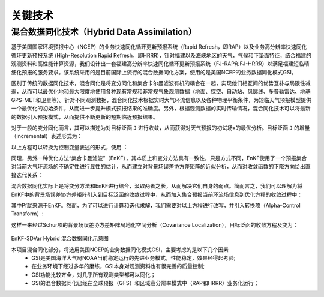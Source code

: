 关键技术
========

混合数据同化技术（Hybrid Data Assimilation）
------------------------------------------

基于美国国家环境预报中心（NCEP）的业务快速同化循环更新预报系统（Rapid Refresh，即RAP）以及业务高分辨率快速同化循环更新预报系统 (High-Resolution Rapid Refresh，即HRRR)，针对福建以及海峡地区的天气，气候和下垫面特征，结合福建的观测资料和高性能计算资源，我们设计出一套福建高分辨率快速同化循环更新预报系统（FJ-RAP和FJ-HRRR）以满足福建短临精细化预报的服务要求。该系统采用的是目前国际上流行的混合数据同化方案，使用的是美国NCEP的业务数据同化模式GSI。

区别于传统的数据同化技术，混合同化是将变分同化和集合卡尔曼滤波有机的耦合在一起，实现他们相互间的优势互补与局限性减弱，从而可以最优化地和最大限度地使用各种现有常规和非常规气象观测数据（地面、探空、自动站、风廓线、多普勒雷达、地基GPS-MET和卫星等）。针对不同观测数据，混合同化技术根据实时大气环流信息以及各种物理平衡条件，为短临天气预报模型提供一个最优化的初始条件，从而进一步提升模式预报结果的准确度。另外，根据观测数据的实时传输情况，混合同化技术可以将最新的数据引入预报模式，从而提供不断更新的短期临近预报结果。

对于一般的变分同化而言，其可以描述为对目标泛函 ``J`` 进行收敛，从而获得对天气预报的初试场x的最优分析。目标泛函 ``J`` 的增量（incremental）表述形式为：
 
以上方程可以转换为控制变量表述的形式，使用  ：
 
同理，另外一种优化方法“集合卡曼滤波”（EnKF），其本质上和变分方法具有一致性，只是方式不同，EnKF使用了一个预报集合对当前大气环流场的不确定性进行显性的估计，从而建立对背景场误差协方差矩阵的近似分析，从而对收敛函数的下降方向给出直接迭代关系：
 
 
 
混合数据同化实际上是将变分方法和EnKF进行结合，汲取两者之长，从而解决它们自身的弱点。简而言之，我们可以理解为将EnKF中的背景场误差协方差矩阵引入到目标泛函的收敛过程中，从而加入集合预报当前环流场信息到优化方程的收敛过程中：
 
其中Pf就来源于EnKF。然而，为了可以进行计算和迭代求解，我们需要对以上方程进行改写，并引入转换项（Alpha-Control Transform）:
 
这样一来经过Schur项的背景场误差协方差矩阵局地化空间分析（Covariance Localization），目标泛函的收敛方程及变为：
 
 .. figure:: ../images/EnKF-3DVar.png
    :align: center
 
EnKF-3DVar Hybrid 混合数据同化示意图

本项目混合同化部分，将选用美国NCEP的业务数据同化模式GSI，主要考虑的是以下几个因素
  * GSI是美国海洋大气局NOAA当前稳定运行的先进业务模式，性能稳定，效果经得起考验;
  * 在业务环境下经过多年的磨练，GSI本身对观测资料也有很完善的质量控制;
  * GSI功能比较齐全，对几乎所有观测类型都可以同化；
  * GSI的混合数据同化已经在全球预报（GFS）和区域高分辨率模式中（RAP和HRRR）业务化运行；
